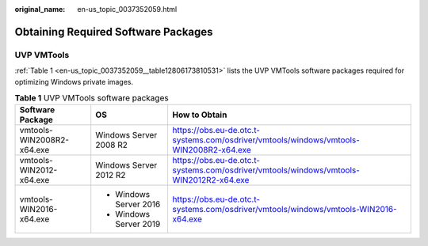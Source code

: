 :original_name: en-us_topic_0037352059.html

.. _en-us_topic_0037352059:

Obtaining Required Software Packages
====================================

UVP VMTools
-----------

:ref:`Table 1 <en-us_topic_0037352059__table12806173810531>` lists the UVP VMTools software packages required for optimizing Windows private images.

.. _en-us_topic_0037352059__table12806173810531:

.. table:: **Table 1** UVP VMTools software packages

   +---------------------------+------------------------+----------------------------------------------------------------------------------------+
   | Software Package          | OS                     | How to Obtain                                                                          |
   +===========================+========================+========================================================================================+
   | vmtools-WIN2008R2-x64.exe | Windows Server 2008 R2 | https://obs.eu-de.otc.t-systems.com/osdriver/vmtools/windows/vmtools-WIN2008R2-x64.exe |
   +---------------------------+------------------------+----------------------------------------------------------------------------------------+
   | vmtools-WIN2012-x64.exe   | Windows Server 2012 R2 | https://obs.eu-de.otc.t-systems.com/osdriver/vmtools/windows/vmtools-WIN2012R2-x64.exe |
   +---------------------------+------------------------+----------------------------------------------------------------------------------------+
   | vmtools-WIN2016-x64.exe   | -  Windows Server 2016 | https://obs.eu-de.otc.t-systems.com/osdriver/vmtools/windows/vmtools-WIN2016-x64.exe   |
   |                           | -  Windows Server 2019 |                                                                                        |
   +---------------------------+------------------------+----------------------------------------------------------------------------------------+

